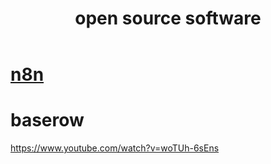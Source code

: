 :PROPERTIES:
:ID:       960575CA-0D5F-4705-9B6F-9BCE13D80113
:END:
#+title: open source software
* [[https://www.youtube.com/watch?v=lpRsqiBc2JQ][n8n]]
* baserow
https://www.youtube.com/watch?v=woTUh-6sEns
